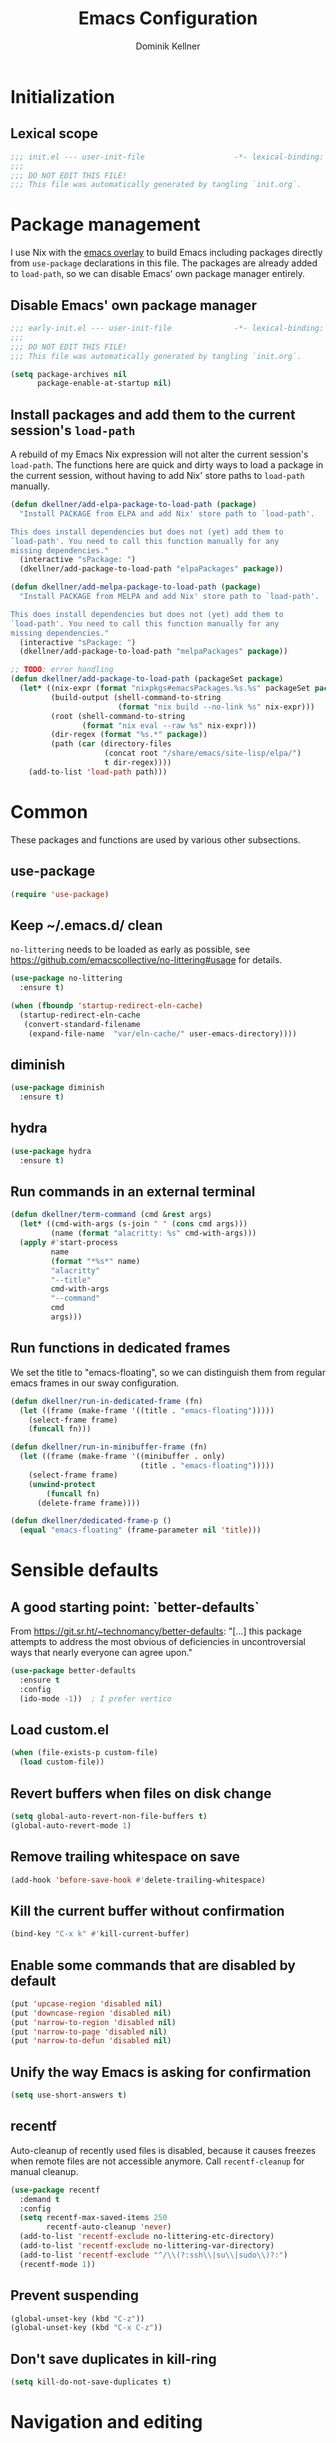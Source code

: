#+title: Emacs Configuration
#+author: Dominik Kellner
#+property: header-args :tangle yes
#+auto_tangle: t

* Initialization

** Lexical scope

#+begin_src emacs-lisp
;;; init.el --- user-init-file                    -*- lexical-binding: t -*-
;;;
;;; DO NOT EDIT THIS FILE!
;;; This file was automatically generated by tangling `init.org`.
#+end_src

* Package management

I use Nix with the [[https://github.com/nix-community/emacs-overlay][emacs overlay]] to build Emacs including packages directly
from =use-package= declarations in this file. The packages are already added to
=load-path=, so we can disable Emacs' own package manager entirely.

** Disable Emacs' own package manager

#+begin_src emacs-lisp :tangle early-init.el
;;; early-init.el --- user-init-file              -*- lexical-binding: t -*-
;;;
;;; DO NOT EDIT THIS FILE!
;;; This file was automatically generated by tangling `init.org`.

(setq package-archives nil
      package-enable-at-startup nil)
#+end_src

** Install packages and add them to the current session's =load-path=

A rebuild of my Emacs Nix expression will not alter the current session's
=load-path=. The functions here are quick and dirty ways to load a package in the
current session, without having to add Nix' store paths to =load-path= manually.

#+begin_src emacs-lisp
(defun dkellner/add-elpa-package-to-load-path (package)
  "Install PACKAGE from ELPA and add Nix' store path to `load-path'.

This does install dependencies but does not (yet) add them to
`load-path'. You need to call this function manually for any
missing dependencies."
  (interactive "sPackage: ")
  (dkellner/add-package-to-load-path "elpaPackages" package))

(defun dkellner/add-melpa-package-to-load-path (package)
  "Install PACKAGE from MELPA and add Nix' store path to `load-path'.

This does install dependencies but does not (yet) add them to
`load-path'. You need to call this function manually for any
missing dependencies."
  (interactive "sPackage: ")
  (dkellner/add-package-to-load-path "melpaPackages" package))

;; TODO: error handling
(defun dkellner/add-package-to-load-path (packageSet package)
  (let* ((nix-expr (format "nixpkgs#emacsPackages.%s.%s" packageSet package))
         (build-output (shell-command-to-string
                        (format "nix build --no-link %s" nix-expr)))
         (root (shell-command-to-string
                (format "nix eval --raw %s" nix-expr)))
         (dir-regex (format "%s.*" package))
         (path (car (directory-files
                     (concat root "/share/emacs/site-lisp/elpa/")
                     t dir-regex))))
    (add-to-list 'load-path path)))
#+end_src

* Common

These packages and functions are used by various other subsections.

** use-package

#+begin_src emacs-lisp
(require 'use-package)
#+end_src

** Keep ~/.emacs.d/ clean

=no-littering= needs to be loaded as early as possible, see
https://github.com/emacscollective/no-littering#usage for details.

#+begin_src emacs-lisp
(use-package no-littering
  :ensure t)
#+end_src

#+begin_src emacs-lisp :tangle early-init.el
(when (fboundp 'startup-redirect-eln-cache)
  (startup-redirect-eln-cache
   (convert-standard-filename
    (expand-file-name  "var/eln-cache/" user-emacs-directory))))
#+end_src

** diminish

#+begin_src emacs-lisp
(use-package diminish
  :ensure t)
#+end_src

** hydra

#+begin_src emacs-lisp
(use-package hydra
  :ensure t)
#+end_src

** Run commands in an external terminal
#+begin_src emacs-lisp
(defun dkellner/term-command (cmd &rest args)
  (let* ((cmd-with-args (s-join " " (cons cmd args)))
         (name (format "alacritty: %s" cmd-with-args)))
  (apply #'start-process
         name
         (format "*%s*" name)
         "alacritty"
         "--title"
         cmd-with-args
         "--command"
         cmd
         args)))
#+end_src

** Run functions in dedicated frames
We set the title to "emacs-floating", so we can distinguish them from regular
emacs frames in our sway configuration.

#+begin_src emacs-lisp
(defun dkellner/run-in-dedicated-frame (fn)
  (let ((frame (make-frame '((title . "emacs-floating")))))
    (select-frame frame)
    (funcall fn)))

(defun dkellner/run-in-minibuffer-frame (fn)
  (let ((frame (make-frame '((minibuffer . only)
                             (title . "emacs-floating")))))
    (select-frame frame)
    (unwind-protect
        (funcall fn)
      (delete-frame frame))))

(defun dkellner/dedicated-frame-p ()
  (equal "emacs-floating" (frame-parameter nil 'title)))
#+end_src

* Sensible defaults

** A good starting point: `better-defaults`

From https://git.sr.ht/~technomancy/better-defaults: "[...] this package
attempts to address the most obvious of deficiencies in uncontroversial ways
that nearly everyone can agree upon."

#+begin_src emacs-lisp
(use-package better-defaults
  :ensure t
  :config
  (ido-mode -1))  ; I prefer vertico
#+end_src

** Load custom.el

#+begin_src emacs-lisp
(when (file-exists-p custom-file)
  (load custom-file))
#+end_src

** Revert buffers when files on disk change

#+begin_src emacs-lisp
(setq global-auto-revert-non-file-buffers t)
(global-auto-revert-mode 1)
#+end_src

** Remove trailing whitespace on save

#+begin_src emacs-lisp
(add-hook 'before-save-hook #'delete-trailing-whitespace)
#+end_src

** Kill the current buffer without confirmation

#+begin_src emacs-lisp
(bind-key "C-x k" #'kill-current-buffer)
#+end_src

** Enable some commands that are disabled by default

#+begin_src emacs-lisp
(put 'upcase-region 'disabled nil)
(put 'downcase-region 'disabled nil)
(put 'narrow-to-region 'disabled nil)
(put 'narrow-to-page 'disabled nil)
(put 'narrow-to-defun 'disabled nil)
#+end_src

** Unify the way Emacs is asking for confirmation

#+begin_src emacs-lisp
(setq use-short-answers t)
#+end_src

** recentf

Auto-cleanup of recently used files is disabled, because it causes freezes when
remote files are not accessible anymore. Call =recentf-cleanup= for manual
cleanup.

#+begin_src emacs-lisp
(use-package recentf
  :demand t
  :config
  (setq recentf-max-saved-items 250
        recentf-auto-cleanup 'never)
  (add-to-list 'recentf-exclude no-littering-etc-directory)
  (add-to-list 'recentf-exclude no-littering-var-directory)
  (add-to-list 'recentf-exclude "^/\\(?:ssh\\|su\\|sudo\\)?:")
  (recentf-mode 1))
#+end_src

** Prevent suspending

#+begin_src emacs-lisp
(global-unset-key (kbd "C-z"))
(global-unset-key (kbd "C-x C-z"))
#+end_src

** Don't save duplicates in kill-ring

#+begin_src emacs-lisp
(setq kill-do-not-save-duplicates t)
#+end_src

* Navigation and editing

** Boon: modal editing

#+begin_src emacs-lisp
(use-package boon
  :ensure t
  :demand t
  :diminish boon-local-mode
  :config
  (setq boon-insert-conditions
        '((eq major-mode 'message-mode)
          (eq major-mode 'eshell-mode)))

  ;; Core commands
  (define-key boon-command-map "x" 'boon-x-map)
  (define-key boon-command-map "c" 'boon-c-god)
  (define-key boon-command-map "g" '("goto" . boon-goto-map))

  ;; Switch to insert mode
  (define-key boon-command-map "n" '("insert" . boon-set-insert-like-state))
  (define-key boon-command-map "N" 'boon-substitute-region)
  (define-key boon-command-map "r" '("open" . boon-open-next-line-and-insert))
  (define-key boon-command-map "R" 'boon-open-line-and-insert)

  ;; Other commands
  (define-key boon-command-map "z" 'boon-repeat-command)
  (define-key boon-command-map "t" 'boon-replace-by-character)
  (define-key boon-command-map "T" 'boon-enclose)
  (define-key boon-command-map "\"" 'boon-quote-character)
  (define-key boon-command-map "/" 'occur)
  (define-key boon-command-map "d" 'boon-take-region)
  (define-key boon-command-map "D" 'boon-treasure-region)
  (define-key boon-command-map "y" '("yank" . boon-splice))
  (define-key boon-command-map "Y" 'yank-pop)
  (define-key boon-command-map "q" '("quit" . quit-window))
  (define-key boon-command-map "\\" 'indent-region)
  (define-key boon-command-map "^" 'join-line)

  ;; Neo2-like movement
  (define-key boon-moves-map "l" '("previous" . previous-line))
  (define-key boon-moves-map "L" 'boon-smarter-upward)
  (define-key boon-moves-map "a" '("next" . next-line))
  (define-key boon-moves-map "A" 'boon-smarter-downward)
  (define-key boon-moves-map "i" '("backward" . backward-char))
  (define-key boon-moves-map "I" 'boon-smarter-backward)
  (define-key boon-moves-map "e" '("forward" . forward-char))
  (define-key boon-moves-map "E" 'boon-smarter-forward)
  (define-key boon-moves-map "u" 'boon-beginning-of-line)
  (define-key boon-moves-map "o" 'boon-end-of-line)

  ;; Other movements
  (define-key boon-moves-map "s" 'boon-forward-search-map)
  (define-key boon-moves-map "S" 'boon-backward-search-map)
  (define-key boon-moves-map "(" 'boon-beginning-of-expression)
  (define-key boon-moves-map ")" 'boon-end-of-expression)
  (define-key boon-moves-map "{" 'backward-paragraph)
  (define-key boon-moves-map "}" 'forward-paragraph)
  (define-key boon-moves-map "<" 'beginning-of-buffer)
  (define-key boon-moves-map ">" 'end-of-buffer)
  (define-key boon-moves-map "@" 'boon-switch-mark)

  ;; Selections
  (define-key boon-select-map "w" 'boon-select-word)
  (define-key boon-select-map "h" 'boon-select-paragraph)
  (define-key boon-select-map "H" 'boon-select-document)
  (define-key boon-select-map "s" 'boon-select-wim)
  (define-key boon-select-map "S" 'boon-select-sentence)
  (define-key boon-select-map "r" 'boon-select-justline)
  (define-key boon-select-map "g" 'boon-select-block)
  (define-key boon-select-map "q" 'boon-select-outside-quotes)
  (define-key boon-select-map "x" 'boon-select-outside-pairs)
  (define-key boon-select-map "c" 'boon-select-inside-pairs)
  (define-key boon-select-map "C" 'boon-select-comment)
  (define-key boon-select-map "V" 'boon-select-blanks)
  (define-key boon-select-map "v" 'boon-select-with-spaces)
  (define-key boon-select-map "z" 'boon-select-content)
  (define-key boon-select-map "t" 'boon-select-borders)
  (define-key boon-select-map "T" 'boon-select-org-tree)
  (define-key boon-select-map "G" 'boon-select-org-table-cell)

  ;; Extensions of the goto map
  (define-key boon-goto-map "w" 'avy-goto-subword-1)

  (define-key boon-forward-search-map "m" 'dkellner/flymake-goto-next-error)
  (define-key boon-backward-search-map "m" 'dkellner/flymake-goto-prev-error)

  (boon-mode))
#+end_src

** Avy

#+begin_src emacs-lisp
(use-package avy
  :ensure t
  :bind (("M-g g" . avy-goto-line)
         ("M-g M-g" . avy-goto-line)))
#+end_src

** yasnippet

#+begin_src emacs-lisp
(use-package yasnippet
  :ensure t
  :config
  (yas-global-mode)
  :diminish yas-minor-mode)

(use-package yasnippet-snippets
  :ensure t)
#+end_src

** undo-tree

#+begin_src emacs-lisp
(use-package undo-tree
  :ensure t
  :config
  (global-undo-tree-mode)
  (setq undo-tree-visualizer-diff t)
  :diminish undo-tree-mode)
#+end_src

** (Auto-)Filling

#+begin_src emacs-lisp
(setq-default fill-column 79)
#+end_src

** Vertico and friends

#+begin_src emacs-lisp
(use-package vertico
  :ensure t
  :config
  (setq vertico-cycle t)
  (vertico-mode))

(use-package marginalia
  :ensure t
  :config
  (marginalia-mode))

(use-package orderless
  :ensure t
  :custom
  (completion-styles '(orderless basic))
  (completion-category-overrides '((file (styles basic partial-completion)))))
#+end_src

** Consult

#+begin_src emacs-lisp
(use-package consult
  :ensure t
  :bind (("C-x b" . consult-buffer)
         ("C-x p b" . consult-project-buffer)
         ("M-y" . consult-yank-pop)
         ("M-g i" . consult-imenu)
         ("M-g I" . consult-imenu-multi)
         ("M-g o" . consult-outline)
         ("M-g f" . consult-flymake)
         ("M-s g" . consult-ripgrep)))
#+end_src

** Completion

#+begin_src emacs-lisp
(use-package emacs
  :bind ("C-." . completion-at-point))

(use-package cape
  :ensure t
  :config
  (add-to-list 'completion-at-point-functions #'cape-file)
  (add-to-list 'completion-at-point-functions #'cape-dabbrev))

(use-package corfu
  :ensure t
  :custom
  (corfu-cycle t)
  :config
  ;; Silence the pcomplete capf, no errors or messages!
  (advice-add 'pcomplete-completions-at-point :around #'cape-wrap-silent)

  ;; Ensure that pcomplete does not write to the buffer
  ;; and behaves as a pure `completion-at-point-function'.
  (advice-add 'pcomplete-completions-at-point :around #'cape-wrap-purify)

  (global-corfu-mode 1))
#+end_src

** multiple-cursors

#+begin_src emacs-lisp
(use-package multiple-cursors
  :ensure t
  :bind (("C-<" . mc/mark-all-like-this)
         ("C->" . mc/mark-next-like-this)))
#+end_src

** unfill

#+begin_src emacs-lisp
(use-package unfill
  :ensure t
  :bind ("M-q" . unfill-toggle))
#+end_src

* Project management

** project.el

#+begin_src emacs-lisp
(use-package project
  :config
  (setq project-switch-commands
        '((project-find-file "Find file")
          (project-find-regexp "Find regexp")
          (project-find-dir "Find directory")
          (project-eshell "Eshell")
          (magit-project-status "Magit" ?m))))
#+end_src

** direnv integration

#+begin_src emacs-lisp
(use-package envrc
  :ensure t
  :diminish
  :config
  (envrc-global-mode 1))
#+end_src

* Org

** Use current version of =org= and =org-contrib=

#+begin_src emacs-lisp
(use-package org
  :ensure t)

(use-package org-contrib
  :ensure t)
#+end_src

** Basic configuration

#+begin_src emacs-lisp
(setq org-directory "~/org/"
      org-agenda-files '("~/org/main.org" "~/org/tickler.org" "~/org/areas/")
      org-refile-use-outline-path 'file
      org-outline-path-complete-in-steps nil
      org-refile-targets '((nil . (:maxlevel . 2))
                           ("~/org/inbox.org" . (:level . 0))
                           ("~/org/cookbook.org" . (:level . 0))
                           ("~/org/pap.org" . (:maxlevel . 1))
                           (org-agenda-files . (:maxlevel . 2))
                           ("~/org/calendars/personal.org" . (:level . 0))
                           ("~/org/calendars/puzzleandplay.org" . (:level . 0))
                           ("~/org/bookmarks.org" . (:maxlevel . 1)))
      org-todo-keywords '((sequence "TODO(t)" "NEXT(n)" "WAITING(w)" "|" "DONE(d)" "CANCELLED(c)")))

;; This list contains tags I want to use in almost any file as they are tied to
;; actionable items (e.g. GTD contexts).
(setq org-tag-alist `((:startgroup)
                      ("@laptop" . ,(string-to-char "l"))
                      ("@phone" . ,(string-to-char "p"))
                      ("@home" . ,(string-to-char "h"))
                      ("@errands" . ,(string-to-char "e"))
                      (:endgroup)))

(setq org-startup-folded 'content
      org-log-done 'time
      org-log-into-drawer t
      org-agenda-todo-ignore-scheduled 'all
      org-agenda-todo-ignore-deadlines 'all
      org-agenda-tags-todo-honor-ignore-options t
      org-agenda-window-setup 'current-window
      org-agenda-restore-windows-after-quit nil
      org-time-clocksum-format "%d:%02d"
      org-duration-format 'h:mm
      org-enforce-todo-dependencies t
      org-columns-default-format "%40ITEM(Task) %3Priority(Pr.) %16Effort(Estimated Effort){:} %CLOCKSUM{:}"
      org-export-with-sub-superscripts nil
      org-export-allow-bind-keywords t
      org-default-priority ?C
      org-insert-heading-respect-content t)
#+end_src

** Capturing

*** Templates

#+begin_src emacs-lisp
(setq org-capture-templates
      '(("i" "Inbox" entry (file "~/org/inbox.org")
         "* %?\nCreated: %U")
        ("I" "Inbox (with link)" entry (file "~/org/inbox.org")
         "* %?\n%a\nCreated: %U")))

(use-package ol-notmuch
  :ensure t)
#+end_src

*** Use the same window

#+begin_src emacs-lisp
(use-package org-capture
  :config
  (defun dkellner/org-pop-to-buffer (&rest args)
    "Use `pop-to-buffer' instead of `switch-to-buffer' to open buffer.'"
    (let ((buf (car args)))
      (switch-to-buffer
       (cond ((stringp buf) (get-buffer-create buf))
             ((bufferp buf) buf)
             (t (error "Invalid buffer %s" buf))))))

  (advice-add #'org-switch-to-buffer-other-window
              :override #'dkellner/org-pop-to-buffer)

  (defun dkellner/org-capture-place-template (oldfun &rest args)
    "Don't delete other windows in `org-capture-place-template'."
    (cl-letf (((symbol-function #'delete-other-windows) #'ignore))
      (apply oldfun args)))

  (advice-add #'org-capture-place-template
              :around #'dkellner/org-capture-place-template))
#+end_src

*** Delete dedicated frame after capture
See https://www.reddit.com/r/orgmode/comments/uycc8m/comment/ia422x6/ .

#+begin_src emacs-lisp
(defun dkellner/delete-frame-after-org-capture (&optional oldfun &rest args)
  (when (and (dkellner/dedicated-frame-p)
             (not (eq this-command #'org-capture-refile)))
    (delete-frame)))

(advice-add #'org-capture-finalize
            :after #'dkellner/delete-frame-after-org-capture)
(advice-add #'org-capture-refile
            :after #'dkellner/delete-frame-after-org-capture)
#+end_src

*** Capture buffers should start in insert state

#+begin_src emacs-lisp
(use-package org
  :after boon
  :hook (org-capture-mode . boon-set-insert-like-state))
#+end_src

** Agenda

*** Customizing the agenda view

#+begin_src emacs-lisp
(setq org-agenda-use-time-grid nil
      org-agenda-skip-scheduled-if-done t
      org-agenda-skip-deadline-if-done t
      org-agenda-custom-commands
      '(("h" "Home"
         ((agenda "" ((org-agenda-span 'day)))
          (todo "TODO"
                ((org-agenda-sorting-strategy
                  '(priority-down tag-up))))))
        ("w" "Work"
         ((agenda "" ((org-agenda-span 'day)))
          (todo "TODO"
                ((org-agenda-sorting-strategy
                  '(priority-down tag-up)))))
         ((org-agenda-files
           (append org-agenda-files '("~/org/pap.org" "~/org/calendars/puzzleandplay.org")))
          (org-super-agenda-groups
           (append org-super-agenda-groups '((:name "@work" :tag "@work"))))))))

(use-package org-super-agenda
  :ensure t
  :config
  (setq org-super-agenda-groups
        '((:name "@laptop"
                 :tag "@laptop")
          (:name "@phone"
                 :tag "@phone")
          (:name "@home"
                 :tag "@home")
          (:name "@errands"
                 :tag "@errands")))
  (org-super-agenda-mode 1))
#+end_src

** Habits

#+begin_src emacs-lisp
(require 'org-habit)
#+end_src

** Keybindings

#+begin_src emacs-lisp
(bind-key "C-c a" #'org-agenda)
(bind-key "C-c c" #'org-capture)
(bind-key "C-c l" #'org-store-link)
#+end_src

** Literate Programming

#+begin_src emacs-lisp
(setq org-src-tab-acts-natively t
      org-edit-src-content-indentation 0
      org-confirm-babel-evaluate nil)

(org-babel-do-load-languages
 'org-babel-load-languages
 '((emacs-lisp . t)
   (shell . t)
   (python . t)))
#+end_src

** Expand snippets like "<s"

#+begin_src emacs-lisp
(require 'org-tempo)
#+end_src

** Prettification

#+begin_src emacs-lisp
(setq
 org-ellipsis " ⤵"
 org-agenda-block-separator 9472)

(use-package org-bullets
  :ensure t
  :hook (org-mode . org-bullets-mode)
  :config
  (setq org-bullets-bullet-list '("◉" "❃" "✿" "✤")))
#+end_src

** Use org-mode for =*scratch*=

#+begin_src emacs-lisp
(setq initial-major-mode 'org-mode
      initial-scratch-message nil)
#+end_src

** Visual indentation instead of actual spaces

#+begin_src emacs-lisp
(use-package org-indent
  :hook (org-mode . org-indent-mode)
  :diminish)
#+end_src

** org-store-link für qutebrowser

#+begin_src emacs-lisp
(defun dkellner/exwm-get-qutebrowser-url ()
  "Rather crude way of extracting the current URL in qutebrowser.

In qutebrowser, 'u' has to be bound to 'yank pretty-url'."
  (exwm-input--fake-key 'u)
  (sleep-for 0.05)
  (gui-backend-get-selection 'CLIPBOARD 'STRING))

(defun dkellner/org-store-link-qutebrowser ()
  "Store a link to the url of a qutebrowser buffer."
  (when (and (equal major-mode 'exwm-mode)
             (string= exwm-instance-name "qutebrowser"))
    (org-store-link-props
     :type "http"
     :link (dkellner/exwm-get-qutebrowser-url)
     :description exwm-title)))

(use-package org
  :config
  (org-link-set-parameters "http" :store #'dkellner/org-store-link-qutebrowser))
#+end_src

** Save org-mode buffers after refiling

#+begin_src emacs-lisp
(use-package org
  :config
  (advice-add #'org-refile :after #'org-save-all-org-buffers))
#+end_src

** org-ql

#+begin_src emacs-lisp
(use-package org-ql
  :ensure t)

(defun dkellner/list-tasks-done-today ()
  (interactive)
  (let* ((today-str (format-time-string "%Y-%m-%d"))
         (pattern (concat "- State \"DONE\" *from \"TODO\" *\\[" today-str)))
    (org-ql-search (org-agenda-files)
      `(or (closed :on today)
           (regexp ,pattern)))))
#+end_src

** org-auto-tangle

#+begin_src emacs-lisp
(use-package org-auto-tangle
  :ensure t
  :hook (org-mode . org-auto-tangle-mode)
  :diminish)
#+end_src

* Magit

#+begin_src emacs-lisp
(use-package magit
  :ensure t
  :config
  (setq magit-display-buffer-function
        #'magit-display-buffer-same-window-except-diff-v1
        magit-section-initial-visibility-alist '((stashes . hide)
                                                 (unpushed . show))))
#+end_src

* E-Mail

#+begin_src emacs-lisp
(defun dkellner/fetch-mail ()
  "Fetch mail."
  (interactive)
  (async-shell-command "~/hacks/fetch-and-index-mail.sh"))

(use-package notmuch
  :ensure t
  :config
  (setq mail-host-address (system-name)
        sendmail-program "msmtp"
        message-kill-buffer-on-exit t
        message-send-mail-function 'message-send-mail-with-sendmail
        message-sendmail-extra-arguments '("--read-envelope-from")
        message-sendmail-f-is-evil t
        notmuch-fcc-dirs '(("dominik.kellner@puzzleyou.de"
                            . "puzzleandplay/.sent")
                           (".*" . "dkellner/.sent"))))
#+end_src

* UI

** Themes

Everybody's got one: their favorite theme. In my case I've always configured at
least a dark and a light one, and I switch between them based on lighting
conditions (e.g. when I'm working outside I'm likely to use the light theme).

This is another area where going "all-in" Emacs really shines: Switching your
theme will conveniently affect *all* of your computing.

#+begin_src emacs-lisp
(setq custom--inhibit-theme-enable nil)

(use-package color-theme-sanityinc-tomorrow
  :ensure t
  :config
  (defun dkellner/load-light-theme ()
    (interactive)
    (disable-theme 'sanityinc-tomorrow-night)
    (load-theme 'sanityinc-tomorrow-day t)
    (custom-theme-set-faces
     'sanityinc-tomorrow-night
     '(fringe ((t (:background nil))))
     '(org-block ((t (:background nil))))))

  (defun dkellner/load-dark-theme ()
    (interactive)
    (disable-theme 'sanityinc-tomorrow-day)
    (load-theme 'sanityinc-tomorrow-night t)
    (custom-theme-set-faces
     'sanityinc-tomorrow-night
     '(fringe ((t (:background nil))))
     '(org-block ((t (:background nil))))))

  (defun dkellner/toggle-theme ()
    (interactive)
    (if (-contains? custom-enabled-themes 'sanityinc-tomorrow-night)
        (dkellner/load-light-theme)
      (dkellner/load-dark-theme)))

  (dkellner/load-dark-theme))
#+end_src

** Font

#+begin_src emacs-lisp
(add-to-list 'default-frame-alist '(font . "Meslo LG M 12"))
#+end_src

** Mode-line

#+begin_src emacs-lisp
(use-package all-the-icons
  :ensure t)

(column-number-mode 1)
(setq mode-line-position
      '((line-number-mode ("%l" (column-number-mode ":%c"))))
      eol-mnemonic-unix nil)
(setq-default mode-line-format
              '("%e"
                mode-line-front-space

                (:eval (when current-input-method-title
                         (format "%s " current-input-method-title)))

                mode-line-client

                (:eval
                 (let* ((props (-concat `(:height ,(/ all-the-icons-scale-factor 1.6)
                                                  :v-adjust 0)
                                        (cond
                                         (buffer-read-only '(:face (:foreground "gray85")))
                                         ((buffer-modified-p) '(:face (:foreground "red"))))))
                        (icon (apply #'all-the-icons-icon-for-mode
                                     (-concat (list major-mode) props))))
                   (if (not (eq icon major-mode)) icon
                     (apply #'all-the-icons-icon-for-mode 'text-mode props))))

                " "
                mode-line-buffer-identification
                " "
                mode-line-position
                " "
                mode-line-modes

                mode-line-misc-info
                mode-line-end-spaces))
#+end_src

** Remove distractions

When you're using =unclutter= or similar to hide the mouse pointer, then setting
=mouse-highlight= to =nil= is a must. Without, e.g. the agenda buffer will still
keep highlighting the line the now invisible pointer is on.

#+begin_src emacs-lisp
(diminish 'auto-revert-mode)
(setq mouse-highlight nil
      ring-bell-function 'ignore)
#+end_src

** Fringe and internal borders

#+begin_src emacs-lisp
(add-to-list 'default-frame-alist '(internal-border-width . 7))

(use-package fringe
  :config
  (fringe-mode '(7 . 1)))
#+end_src

** Scrolling

#+begin_src emacs-lisp
(setq auto-window-vscroll nil
      fast-but-imprecise-scrolling t
      scroll-conservatively 101
      scroll-margin 3
      scroll-preserve-screen-position t)
#+end_src

** Customize startup

#+begin_src emacs-lisp
(setq inhibit-startup-screen t
      inhibit-startup-echo-area-message t
      inhibit-startup-message t)
#+end_src

** which-key

#+begin_src emacs-lisp
(use-package which-key
  :ensure t
  :diminish
  :config
  (which-key-mode))
#+end_src

* Browsing the web

** Qutebrowser

#+begin_src emacs-lisp
(defun dkellner/browse-url-qutebrowser (url &optional new-window)
  "Ask qutebrowser to load URL."
  (interactive (browse-url-interactive-arg "URL: "))
  (let* ((url (browse-url-encode-url url))
         (process-environment (browse-url-process-environment)))
    (apply 'start-process
           (concat "qutebrowser " url)
           nil
           "qutebrowser"
           (list "--override-restore" "--target" "window" url))))
#+end_src

** Set up a Hydra

#+begin_src emacs-lisp
(setq browse-url-browser-function #'browse-url-firefox)

(defun dkellner/browse-url-interactive-arg (prompt)
  (let ((url-at-point (lambda () (thing-at-point 'url t))))
    (advice-add 'browse-url-url-at-point :override url-at-point)
    (prog1
        (browse-url-interactive-arg prompt)
      (advice-remove 'browse-url-url-at-point url-at-point))))

(defun dkellner/browse-url (url-or-query &rest args)
  "Ask a WWW browser to load URL-OR-QUERY.

This behaves like `browse-url', with some differences:

1. It sets `default-directory' of the browser buffer to
\"~/\". This way the browser buffers will not be associated with
any projects by Projectile.

2. It overrides `browse-url-url-at-point' so that it only uses
real URLs as default, not prefixing any possible filename with
\"http://\".

3. If URL-OR-QUERY contains spaces, it is considered a search
query and opened with a search engine."
  (interactive (dkellner/browse-url-interactive-arg "URL: "))
  (let ((default-directory "~/")
        (url (if (cl-search " " url-or-query)
                 (format "https://duckduckgo.com/?q=%s" (url-encode-url url-or-query))
               url-or-query)))
    (apply #'browse-url url args)))

(defhydra dkellner/browse (:exit t)
  "Browse"
  ("o" #'dkellner/browse-url "url or query")
  ("b" #'dkellner/open-browser-bookmark "bookmark")
  ("we" (dkellner/search-online
         "https://www.wikipedia.org/search-redirect.php?language=en&go=Go&search=%s")
   "wikipedia")
  ("wd" (dkellner/search-online
         "https://www.wikipedia.org/search-redirect.php?language=de&go=Go&search=%s")
   "wikipedia"))
#+end_src

* Programming

** Common
#+begin_src emacs-lisp
(use-package eldoc
  :diminish
  :config
  (setq eldoc-echo-area-use-multiline-p nil))
#+end_src

** Flymake
#+begin_src emacs-lisp
(use-package flymake-diagnostic-at-point
  :ensure t
  :after flymake
  :hook (flymake-mode . flymake-diagnostic-at-point-mode))

(defun dkellner/flymake-goto-next-error ()
  "Call `flymake-goto-next-error' non-interactively to suppress
printing the error."
  (interactive)
  (flymake-goto-next-error))

(defun dkellner/flymake-goto-prev-error ()
  "Call `flymake-goto-prev-error' non-interactively to suppress
printing the error."
  (interactive)
  (flymake-goto-prev-error))
#+end_src

** LSP

#+begin_src emacs-lisp
(use-package eglot
  :ensure t)

(use-package consult-eglot
  :ensure t)
#+end_src

* Language support

** Clojure

#+begin_src emacs-lisp
(use-package cider
  :ensure t)
#+end_src

** Docker

#+begin_src emacs-lisp
(use-package dockerfile-mode
  :ensure t)
#+end_src

** Justfile

#+begin_src emacs-lisp
(use-package just-mode
  :ensure t)
#+end_src

** Lisp

#+begin_src emacs-lisp
(use-package rainbow-delimiters
  :ensure t
  :hook ((emacs-lisp-mode . rainbow-delimiters-mode)
         (clojure-mode . rainbow-delimiters-mode)))
#+end_src

** Emacs Lisp

#+begin_src emacs-lisp
(use-package macrostep
  :ensure t
  :bind (:map emacs-lisp-mode-map
              ("C-c e" . macrostep-expand)))

;; Make the use of sharp-quote more convenient.
;; See http://endlessparentheses.com/get-in-the-habit-of-using-sharp-quote.html
(defun endless/sharp ()
  "Insert #' unless in a string or comment."
  (interactive)
  (call-interactively #'self-insert-command)
  (let ((ppss (syntax-ppss)))
    (unless (or (elt ppss 3)
                (elt ppss 4)
                (eq (char-after) ?'))
      (insert "'"))))
(bind-key "#" #'endless/sharp emacs-lisp-mode-map)
#+end_src

** Go
See https://emacs.blog/2022/02/20/golang-ide-setup-in-emacs/

#+begin_src emacs-lisp
(use-package go-mode
  :ensure t)
#+end_src
** Markdown

#+begin_src emacs-lisp
(use-package markdown-mode
  :ensure t)
#+end_src

** Nix

#+begin_src emacs-lisp
(use-package nix-mode
  :ensure t
  :mode ("\\.nix\\'" . nix-mode))
#+end_src

** PHP, HTML

#+begin_src emacs-lisp
(use-package web-mode
  :ensure t
  :config
  (add-to-list 'auto-mode-alist '("\\.php\\'" . web-mode))
  (add-to-list 'auto-mode-alist '("\\.html\\'" . web-mode))
  (add-to-list 'auto-mode-alist '("\\.phtml\\'" . web-mode))
  (add-to-list 'auto-mode-alist '("\\.tpl\\.php\\'" . web-mode))
  (add-to-list 'auto-mode-alist '("\\.[agj]sp\\'" . web-mode))
  (add-to-list 'auto-mode-alist '("\\.as[cp]x\\'" . web-mode))
  (add-to-list 'auto-mode-alist '("\\.erb\\'" . web-mode))
  (add-to-list 'auto-mode-alist '("\\.mustache\\'" . web-mode))
  (add-to-list 'auto-mode-alist '("\\.djhtml\\'" . web-mode))
  (setq-default web-mode-markup-indent-offset 2)
  (setq-default web-mode-css-indent-offset 2)
  (setq-default web-mode-code-indent-offset 2))
#+end_src

** Rust

See https://robert.kra.hn/posts/2021-02-07_rust-with-emacs/

#+begin_src emacs-lisp
(use-package rust-mode
  :ensure t
  :hook (rust-mode . eglot-ensure))
#+end_src

** YAML

#+begin_src emacs-lisp
(use-package yaml-mode
  :ensure t)

(use-package highlight-indentation
  :ensure t
  :hook (yaml-mode . highlight-indentation-current-column-mode)
  :diminish highlight-indentation-current-column-mode)
#+end_src

* Misc

** Select and run action
=~/hacks/run-action.py= is a simple Python script I use as a command
runner. Without arguments, it prints a list of available actions, e.g.:

#+begin_example
Firefox
org-agenda
Write new mail
#+end_example

If called with one of those actions as first argument, it will execute
it. =dkellner/select-and-run-action= allows me to select one action using
=completing-read=.

#+begin_src emacs-lisp
(defun dkellner/select-and-run-action ()
  (interactive)
  (let* ((action (dkellner/run-in-minibuffer-frame #'dkellner/select-action))
         (cmd (format "~/hacks/run-action.py '%s'" action)))
    (when (stringp action)
      (start-process action nil "swaymsg" "exec" cmd))))

(defun dkellner/select-action ()
  (with-temp-buffer
    (call-process-shell-command "~/hacks/run-action.py" nil t)
    (let ((actions (s-lines (s-trim (buffer-string)))))
      (completing-read "run " actions))))
#+end_src
** Shutdown and reboot

Simply running =shutdown -h now= in a terminal will cause Emacs to not shutdown
properly. For example, the list of recently used files will not be persisted.

=dkellner/prepare-kill-and-run= solves this by placing the actual shutdown
command at the end of =kill-emacs-hook=. This way it is executed just before
Emacs would exit normally.

#+begin_src emacs-lisp
(defhydra dkellner/shutdown-or-reboot (:exit t)
  "Shutdown/reboot/exit?"
  ("s" #'dkellner/shutdown "shutdown")
  ("r" #'dkellner/reboot "reboot")
  ("x" #'dkellner/exit-sway "exit sway"))

(defun dkellner/shutdown ()
  "Kills emacs properly and shutdown."
  (interactive)
  (dkellner/prepare-kill-and-run "shutdown -h now"))

(defun dkellner/reboot ()
  "Kill emacs properly and reboot."
  (interactive)
  (dkellner/prepare-kill-and-run "shutdown -r now"))

(defun dkellner/exit-sway ()
  "Kill emacs properly and exit sway."
  (interactive)
  (dkellner/prepare-kill-and-run "swaymsg exit"))

(defun dkellner/prepare-kill-and-run (command)
  "Prepare to kill Emacs properly and execute COMMAND.

This allows us to shutting down or rebooting the whole system and still
saving recently used files, bookmarks, places etc."
  (when (org-clock-is-active)
    (org-clock-out))
  (let ((kill-emacs-hook (append (remove #'server-force-stop kill-emacs-hook)
                                 (list (lambda () (shell-command command))))))
    (save-buffers-kill-emacs)))
#+end_src

** Helpful

#+begin_src emacs-lisp
(use-package helpful
  :ensure t
  :config
  (global-set-key (kbd "C-h f") #'helpful-callable)
  (global-set-key (kbd "C-h F") #'helpful-function)
  (global-set-key (kbd "C-h v") #'helpful-variable)
  (global-set-key (kbd "C-h k") #'helpful-key)
  (global-set-key (kbd "C-h C") #'helpful-command))
#+end_src

** pdf-tools

#+begin_src emacs-lisp
(use-package pdf-tools
  :ensure t
  :config
  (require 'pdf-occur)
  (pdf-tools-install-noverify))
#+end_src

** diff-hl

#+begin_src emacs-lisp
(use-package diff-hl
  :ensure t
  :hook (((prog-mode conf-mode) . turn-on-diff-hl-mode)
         (magit-post-refresh . diff-hl-magit-post-refresh))
  :config
  (setq diff-hl-draw-borders t))
#+end_src

** olivetti-mode

Olivetti is a nice little mode if you want to focus on writing one document.

#+begin_src emacs-lisp
(use-package olivetti
  :ensure t
  :custom
  (olivetti-body-width 90))
#+end_src

** Dired

#+begin_src emacs-lisp
(use-package dired
  :config
  (require 'dired-x)
  (setq dired-listing-switches "-ahl"
        dired-omit-files "^\\.")
  (add-hook 'dired-mode-hook
            (lambda () (dired-omit-mode))))
#+end_src

** consult-ssh
#+begin_src emacs-lisp
(defun dkellner/open-ssh-term ()
  "Run `ssh` for a hosts configured in ~/.ssh/config.
INITIAL-INPUT can be given as the initial minibuffer input."
  (interactive)
  (let ((host (completing-read "ssh " (pcmpl-ssh-hosts))))
    (dkellner/term-command "ssh" host)))
#+end_src

** Make shebang (#!) file executable when saved

#+begin_src emacs-lisp
(add-hook 'after-save-hook #'executable-make-buffer-file-executable-if-script-p)
#+end_src

** Better completions for Eshell

#+begin_src emacs-lisp
(use-package pcmpl-args
  :ensure t)
#+end_src

* Performance shenanigans

** Startup

*** Inhibit implied frame resizing

#+begin_src emacs-lisp
(setq frame-inhibit-implied-resize t)
#+end_src

** Better support for files with long lines

#+begin_src emacs-lisp
(setq-default bidi-paragraph-direction 'left-to-right
              bidi-inhibit-bpa t)
(global-so-long-mode 1)
#+end_src

** GC-Tuning

#+begin_src emacs-lisp
(setq gc-cons-threshold (* 16 1024 1024))
#+end_src

** Read bigger chunks from external processes

#+begin_src emacs-lisp
(setq read-process-output-max (* 1024 1024))
#+end_src

* Playground

Often I get quite excited about all the great new packages out there and try
them out immediately. Sometimes only to find myself forgetting about these new
additions to my config and then they go unnoticed until I stumple upon them
again months later.

This section is there to prevent it: I'm adding new packages, snippets
etc. here for the purpose of reevaluating their usefulness after some time. If
I don't use it as often as I thought I would, I just discard it
again. Otherwise, I will move the entire section to a better place.

** vlf

#+begin_src emacs-lisp
(use-package vlf
  :ensure t)
#+end_src

** hledger-mode

#+begin_src emacs-lisp
(use-package hledger-mode
  :ensure t
  :demand t
  :mode ("\\.journal\\'" "\\.hledger\\'")
  :hook (hledger-mode . (lambda () (setq-local tab-width 4)))
  :config
  (setq hledger-currency-string "EUR"))
#+end_src

** org-roam

#+begin_src emacs-lisp
(use-package org-roam
  :ensure t
  :hook (after-init . org-roam-setup)
  :diminish
  :init (setq org-roam-v2-ack t)
  :config
  (setq org-roam-directory "~/org/roam"
        emacsql-sqlite3-executable (executable-find "sqlite3")
        org-roam-capture-templates
        '(("d" "default" plain "%?" :if-new
           (file+head "%<%Y%m%d%H%M%S>-${slug}.org" "#+title: ${title}\n")
           :unnarrowed t
           :immediate-finish t)))

  (defhydra dkellner/org-roam (:exit t)
    "org-roam"
    ("f" #'org-roam-node-find "find")
    ("i" #'org-roam-node-insert "insert")
    ("b" #'org-roam-buffer-toggle "backlinks"))

  (bind-key* "C-c r" #'dkellner/org-roam/body))
#+end_src

#+end_src

** Pomidor

#+begin_src emacs-lisp
(use-package alert
  :ensure t
  :config
  (setq alert-default-style 'notifications))

(use-package pomidor
  :ensure t
  :bind (("<XF86Favorites>" . pomidor))
  :config
  (setq pomidor-play-sound-file nil))
#+end_src

** dict

I've recently set up a `dictd` instance backed by wordnet on my machine and am
still figuring out how best to use it. For starters, a function for calling the
`dict` binary:

#+begin_src emacs-lisp
(defun dkellner/dict-lookup-word (word)
  (interactive (list
                (read-string (format "Word (%s): " (thing-at-point 'word))
                             nil nil (thing-at-point 'word))))
  (shell-command (format "dict -h localhost %s" word)))
#+end_src

* Meta

** Private configuration

#+begin_src emacs-lisp
(load "~/.emacs.d/private.el")
#+end_src

** Remind about tangling configuration on exit

#+begin_src emacs-lisp
(defun dkellner/tangle-if-outdated (filename)
  "Ask to tangle FILENAME if it its corresponding `.el` file is older."
  (let ((el-file (concat (file-name-sans-extension filename) ".el")))
    (when (and (file-newer-than-file-p filename el-file)
               (y-or-n-p (format "%s is outdated. Tangle %s?" el-file filename)))
      (save-excursion
        (find-file filename)
        (org-babel-tangle))))
  t)

(defun dkellner/tangle-config ()
  "Ask to tangle init.org and private.org, if necessary."
  (dkellner/tangle-if-outdated "~/.emacs.d/init.org")
  (dkellner/tangle-if-outdated "~/.emacs.d/private.org"))

(add-hook 'kill-emacs-query-functions #'dkellner/tangle-config)
#+end_src
